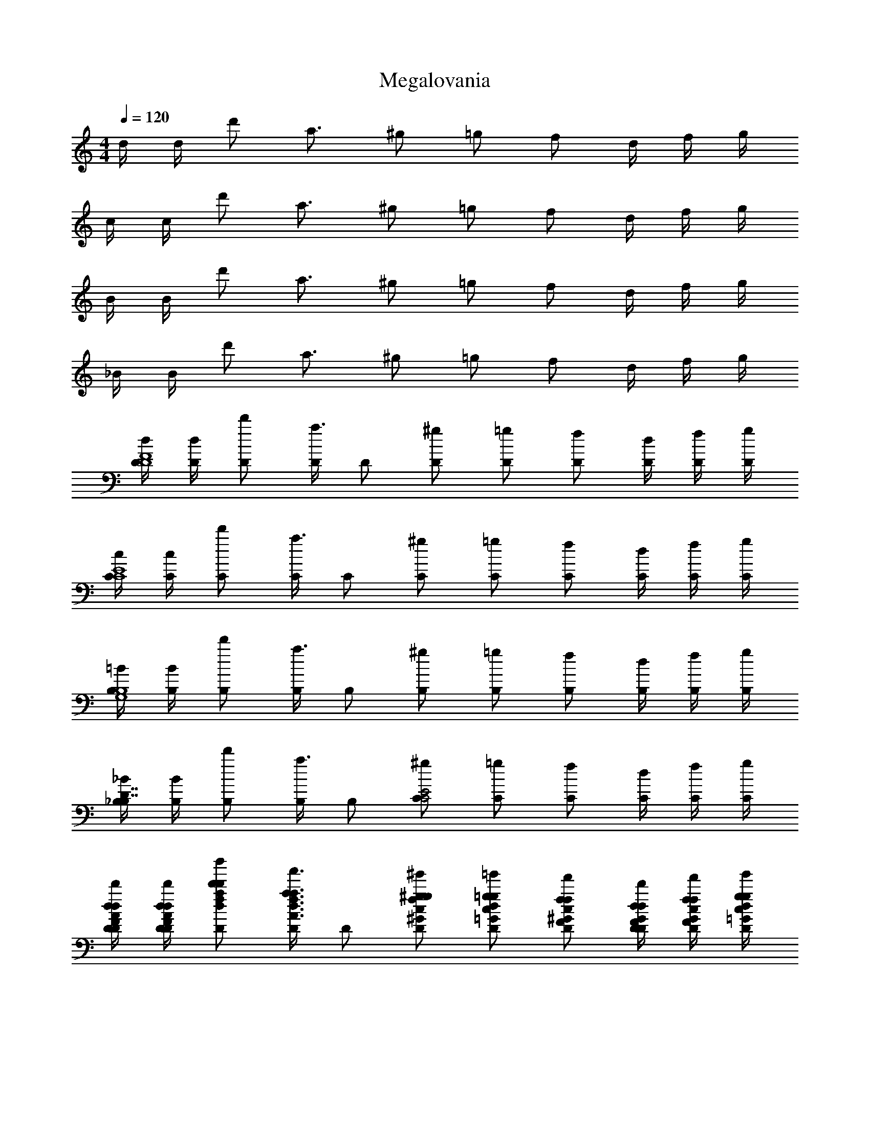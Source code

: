 X:1
T:Megalovania
L:1/4
Q:120
M:4/4
K:C
d/4 d/4 d'/ a3/4 ^g/ =g/ f/ d/4 f/4 g/4 
c/4 c/4 d'/ a3/4 ^g/ =g/ f/ d/4 f/4 g/4 
B/4 B/4 d'/ a3/4 ^g/ =g/ f/ d/4 f/4 g/4 
_B/4 B/4 d'/ a3/4 ^g/ =g/ f/ d/4 f/4 g/4 
[d/4D/4D4F4] [d/4D/4] [d'/D/] [D/4a3/4] D/ [^g/D/] [=g/D/] [f/D/] [d/4D/4] [f/4D/4] [g/4D/4] 
[c/4C/4C4E4] [c/4C/4] [d'/C/] [C/4a3/4] C/ [^g/C/] [=g/C/] [f/C/] [d/4C/4] [f/4C/4] [g/4C/4] 
[=B/4B,/4G,4B,4] [B/4B,/4] [d'/B,/] [B,/4a3/4] B,/ [^g/B,/] [=g/B,/] [f/B,/] [d/4B,/4] [f/4B,/4] [g/4B,/4] 
[_B/4_B,/4B,7/4D7/4] [B/4B,/4] [d'/B,/] [B,/4a3/4] B,/ [^g/C/C2E2] [=g/C/] [f/C/] [d/4C/4] [f/4C/4] [g/4C/4] 
[d/4d'/4D/4D/4F/4A/4d/4] [d/4d'/4D/4D/4F/4A/4d/4] [d'/d''/D/d/f/a/d'/] [D/4a3/4a'3/4A3/4d3/4f3/4a3/4] D/ [^g/^g'/D/^G/c/f/g/] [=g/=g'/D/=G/c/d/g/] [f/f'/D/F/^G/c/f/] [d/4d'/4D/4D/4F/4G/4d/4] [f/4f'/4D/4F/4G/4c/4f/4] [g/4g'/4D/4=G/4c/4d/4g/4] 
[c/4c'/4C/4C/4E/4G/4c/4] [c/4c'/4C/4C/4E/4G/4c/4] [d'/d''/C/d/f/a/d'/] [C/4a3/4a'3/4A3/4d3/4f3/4a3/4] C/ [^g/^g'/C/^G/c/f/g/] [=g/=g'/C/=G/c/d/g/] [f/f'/C/F/^G/c/f/] [d/4d'/4C/4D/4F/4G/4d/4] [f/4f'/4C/4F/4G/4c/4f/4] [g/4g'/4C/4=G/4c/4d/4g/4] 
[=B/4b/4=B,/4B,/4D/4F/4B/4] [B/4b/4B,/4B,/4D/4F/4B/4] [d'/d''/B,/d/f/a/d'/] [B,/4a3/4a'3/4A3/4d3/4f3/4a3/4] B,/ [^g/^g'/B,/^G/c/f/g/] [=g/=g'/B,/=G/c/d/g/] [f/f'/B,/F/^G/c/f/] [d/4d'/4B,/4D/4F/4G/4d/4] [f/4f'/4B,/4F/4G/4c/4f/4] [g/4g'/4B,/4=G/4c/4d/4g/4] 
[_B/4_b/4_B,/4D/4F/4F/4B/4] [B/4b/4B,/4D/4F/4F/4B/4] [d'/d''/B,/d/f/a/d'/] [B,/4a3/4a'3/4A3/4d3/4f3/4a3/4] B,/ [^g/^g'/C/^G/c/f/g/] [=g/=g'/C/=G/c/d/g/] [f/f'/C/F/^G/c/f/] [d/4d'/4C/4D/4F/4G/4d/4] [f/4f'/4C/4F/4G/4c/4f/4] [g/4g'/4C/4=G/4c/4d/4g/4] 
[d/4d'/4D/4D/4F/4A/4d/4] [d/4d'/4D/4D/4F/4A/4d/4] [d'/d''/D/d/f/a/d'/] [D/4a3/4a'3/4A3/4d3/4f3/4a3/4] D/ [^g/^g'/D/^G/c/f/g/] [=g/=g'/D/=G/c/d/g/] [f/f'/D/F/^G/c/f/] [d/4d'/4D/4D/4F/4G/4d/4] [f/4f'/4D/4F/4G/4c/4f/4] [g/4g'/4D/4=G/4c/4d/4g/4] 
[c/4c'/4C/4C/4E/4G/4c/4] [c/4c'/4C/4C/4E/4G/4c/4] [d'/d''/C/d/f/a/d'/] [C/4a3/4a'3/4A3/4d3/4f3/4a3/4] C/ [^g/^g'/C/^G/c/f/g/] [=g/=g'/C/=G/c/d/g/] [f/f'/C/F/^G/c/f/] [d/4d'/4C/4D/4F/4G/4d/4] [f/4f'/4C/4F/4G/4c/4f/4] [g/4g'/4C/4=G/4c/4d/4g/4] 
[=B/4=b/4=B,/4B,/4D/4F/4B/4] [B/4b/4B,/4B,/4D/4F/4B/4] [d'/d''/B,/d/f/a/d'/] [B,/4a3/4a'3/4A3/4d3/4f3/4a3/4] B,/ [^g/^g'/B,/^G/c/f/g/] [=g/=g'/B,/=G/c/d/g/] [f/f'/B,/F/^G/c/f/] [d/4d'/4B,/4D/4F/4G/4d/4] [f/4f'/4B,/4F/4G/4c/4f/4] [g/4g'/4B,/4=G/4c/4d/4g/4] 
[_B/4_b/4_B,/4D/4F/4F/4B/4] [B/4b/4B,/4D/4F/4F/4B/4] [d'/d''/B,/d/f/a/d'/] [B,/4a3/4a'3/4A3/4d3/4f3/4a3/4] B,/ [^g/^g'/C/^G/c/f/g/] [=g/=g'/C/=G/c/d/g/] [f/f'/C/F/^G/c/f/] [_B,,/16d/4d'/4C/4D/4F/4] C,/16 D,/16 E,/16 [F,/16f/4f'/4C/4F/4G/4] G,/16 A,/16 B,/16 [C/16g/4g'/4C/4=G/4c/4] D/16 E/16 F/16 
[D/4F/D7/F7/] D/4 [F/4D/] [z/4F/] D/4 [D/F/] [D/F/] [D/D/] [D/D3/4] D/4 [D/4d/4D/F/D/] D/4 
[C/4F/4C7/E7/] [C/4F/4] [F/4C/] [z/4F/] C/4 [C/G/] [C/^G/] [=G/4C/] F/4 [D/4C/] F/4 [C/4G3/4] [C/4c/4C/E/] C/4 
[=B,/4F/G,7/B,7/] B,/4 [F/4B,/] [z/4F/] B,/4 [B,/G/] [B,/^G/] [B,/A/] [B,/c/] [B,/4A3/4] [B,/4=B/4G,/B,/] B,/4 
[_B,/4d/B,7/4D7/4] B,/4 [B,/d/] [B,/4d/4] [A/4B,/] d/4 [C/C2E2c2] C/ C/ C/4 C/4 C/4 
[d/4D/4F/A/D7/F7/] [d/4D/4] [F/4A/4d'/D/] [z/4F/A/] [D/4a3/4] [D/F/A/] [^g/D/F/A/] [=g/D/D/=G/] [f/D/DG] [d/4D/4] [f/4D/4D/F/] [g/4D/4] 
[c/4C/4F/A/C7/E7/] [c/4C/4] [F/4A/4d'/C/] [z/4F/A/] [C/4a3/4] [C/F/A/] [^g/C/E/G/] [=g/C/F/A/] [f/C/A/d/] [d/4C/4F/4A/4] [f/4C/4E/4G/4C/E/] [g/4C/4] 
[B/4D/4=B,/4A/d/] [B/4G/4B,/4] [C/4d'/B,/F/A/] G/4 [B,/4B,/4E/G/a3/4] [G/4B,/] [A,/4D/F/] [G/4^g/B,/] [D/4G/c/] [F/4=g/B,/] [C/4F/A/] [F/4f/B,/] [B,/4D/G/] [d/4F/4B,/4] [f/4A,/4B,/4C/F/] [g/4F/4B,/4] 
[_B/4_B,/4D/B,7/4D7/4] [B/4B,/4] [E/4d'/B,/] [z/4F/] [B,/4a3/4] [B,/A/] [^g/C/C2E2A2c2] [=g/C/] [f/C/] [d/4C/4] [f/4C/4] [g/4C/4] 
[D/4D4F4] D/4 D/ D/4 D/ [z/4D/] [f/4f/4] [d/4d/4D/] [f/4f/4] [g/4g/4D/] [^g/4g/4] [=g/4g/4D/4] [f/4f/4D/4] [d/4d/4D/4] 
[^g/8g/8C/4C4E4] [=g/8g/8] [f/8f/8C/4] [d/8d/8] [f/f/C/] [C/4g2g2] C/ C/ C/ C/ [C/4^g/g/] C/4 [a/4a/4C/4] 
[=B,/4c'/c'/G,4B,4] B,/4 [a/4a/4B,/] [g/4g/4] [=g/4g/4B,/4] [f/4f/4B,/] [d/4d/4] [e/4e/4B,/] [z/4f/f/] [z/4B,/] [z/4g/g/] [z/4B,/] [z/4a/a/] B,/4 [B,/4c'/c'/] B,/4 
[^C/4^c'/c'/C7/4F7/4] C/4 [^g/g/C/] [g/4g/4C/4] [=g/4g/4C/] [f/4f/4] [g/4g/4^D/D2G2] z/4 D/ D/ D/4 D/4 D/4 
[=D/4f/F/D4F4] D/4 [g/G/D/] [D/4a/A/] [z/4D/] [z/4d'/f'/d/f/] [z/4D/] [z/4=c'e'ce] D/ [z/4D/] [z/4bd'Bd] D/4 D/4 D/4 
[=C/4c'e'ceC4E4] C/4 C/ [C/4d'f'df] C/ [z/4C/] [z/4e'g'eg] C/ [z/4C/] [z/4c'e'ce] C/4 C/4 C/4 
[B,/4d'2a'2d2a2G,4B,4] B,/4 B,/ B,/4 B,/ [z/4B,/] [a'/4a/4] [^g'/4^g/4B,/] [=g'/4=g/4] [^f'/4^f/4B,/] [=f'/4=f/4] [e'/4e/4B,/4] [^d'/4^d/4B,/4] [=d'/4=d/4B,/4] 
[^C/4f2^c'2C2F2F2^c2] C/4 C/ C/4 C/ [z/4^D/] [z/4g2^d'2D2G2G2^d2] D/ D/ D/4 D/4 D/4 
[=D/4D4F4] D/4 D/ D/4 D/ [z/4D/] [f/4f/4] [=d/4d/4D/] [f/4f/4] [g/4g/4D/] [^g/4g/4] [=g/4g/4D/4] [f/4f/4D/4] [d/4d/4D/4] 
[^g/8g/8=C/4C4E4] [=g/8g/8] [f/8f/8C/4] [d/8d/8] [f/f/C/] [C/4g2g2] C/ C/ C/ C/ [C/4^g/g/] C/4 [a/4a/4C/4] 
[B,/4=c'/c'/G,4B,4] B,/4 [a/4a/4B,/] [g/4g/4] [=g/4g/4B,/4] [f/4f/4B,/] [d/4d/4] [e/4e/4B,/] [z/4f/f/] [z/4B,/] [z/4g/g/] [z/4B,/] [z/4a/a/] B,/4 [B,/4c'/c'/] B,/4 
[^C/4^c'/c'/C7/4F7/4] C/4 [^g/g/C/] [g/4g/4C/4] [=g/4g/4C/] [f/4f/4] [g/4g/4^D/D2G2] z/4 D/ D/ D/4 D/4 D/4 
[=D/4f/F/D4F4] D/4 [g/G/D/] [D/4a/A/] [z/4D/] [z/4=d'/f'/d/f/] [z/4D/] [z/4=c'e'=ce] D/ [z/4D/] [z/4bd'Bd] D/4 D/4 D/4 
[=C/4c'e'ceC4E4] C/4 C/ [C/4d'f'df] C/ [z/4C/] [z/4e'g'eg] C/ [z/4C/] [z/4c'e'ce] C/4 C/4 C/4 
[B,/4d'2a'2d2a2G,4B,4] B,/4 B,/ B,/4 B,/ [z/4B,/] [a'/4a/4] [^g'/4^g/4B,/] [=g'/4=g/4] [^f'/4^f/4B,/] [=f'/4=f/4] [e'/4e/4B,/4] [^d'/4^d/4B,/4] [=d'/4=d/4B,/4] 
[^C/4f2^c'2C2F2F2^c2] C/4 C/ C/4 C/ [z/4^D/] [z/4g2^d'2=D2G2G2^d2] ^D/ D/ D/4 D/4 D/4 
[_B,/=D/B,3] [B,/D/] [B,/4D/4] [B,/D/] [B,/D/] [B,/D/] [B,/4D/4] [B,/D/F] [B,/D/] 
[=C/E/E2] [C/E/] [C/4E/4] [C/E/] [z/4C/E/] [z/4D2] [C/E/] [C/4E/4] [C/E/] [C/E/] 
[G,/=B,/F8] [G,/B,/] [G,/4B,/4] [G,/B,/] [G,/B,/] [G,/B,/] [G,/4B,/4] [G,/B,/] [G,/B,/] 
[G,/B,/] [G,/B,/] [G,/4B,/4] [G,/B,/] [G,/B,/] [G,/B,/] [G,/4B,/4] [G,/B,/] [G,/B,/] 
[_B,/D/B,3] [B,/D/] [B,/4D/4] [B,/D/] [B,/D/] [B,/D/] [B,/4D/4] [B,/D/F] [B,/D/] 
[C/E/E2] [C/E/] [C/4E/4] [C/E/] [z/4C/E/] [z/4D2] [C/E/] [C/4E/4] [C/E/] [C/E/] 
[D/F/D8] [D/F/] [D/4F/4] [D/F/] [D/F/] [D/F/] [D/4F/4] [D/F/] [D/F/] 
[D/F/] [D/F/] [D/4F/4] [D/F/] [D/F/] [D/F/] [D/4F/4] [D/F/] [D/F/] 
[D/4B,/D/B,3] D/4 [B,/D/=d/] [B,/4D/4A3/4] [B,/D/] [B,/D/^G/] [B,/D/=G/] [B,/4D/4F/] [z/4B,/D/F] D/4 [F/4B,/D/] G/4 
[C/4C/E/E2] C/4 [C/E/d/] [C/4E/4A3/4] [C/E/] [z/4C/E/^G/] [z/4D2] [C/E/=G/] [C/4E/4F/] [z/4C/E/] D/4 [F/4C/E/] G/4 
[=B,/4G,/B,/F8] B,/4 [G,/B,/d/] [G,/4B,/4A3/4] [G,/B,/] [G,/B,/^G/] [G,/B,/=G/] [G,/4B,/4F/] [z/4G,/B,/] D/4 [F/4G,/B,/] G/4 
[_B,/4G,/=B,/] [=d'/4_B,/4] [f'/4G,/=B,/d/] d'/4 [G,/4B,/4g'/A3/4] [z/4G,/B,/] [z/4f'/] [z/4G,/B,/^G/] d'/4 [=c'/G,/B,/=G/] [G,/4B,/4a/F/] [z/4G,/B,/] [g/4D/4] [a/4F/4G,/B,/] [c'/4G/4] 
[D/4_B,/D/B,3] D/4 [B,/D/d/] [B,/4D/4A3/4] [B,/D/] [B,/D/^G/] [B,/D/=G/] [B,/4D/4F/] [z/4B,/D/F] D/4 [F/4B,/D/] G/4 
[C/4C/E/E2] C/4 [C/E/d/] [C/4E/4A3/4] [C/E/] [z/4C/E/^G/] [z/4D2] [C/E/=G/] [C/4E/4F/] [z/4C/E/] D/4 [F/4C/E/] G/4 
[=B,/4D/F/D8] B,/4 [d'/f'/D/F/d/] [D/4F/4c'3/4e'3/4A3/4] [D/F/] [g/c'/D/F/^G/] [c'/e'/D/F/=G/] [D/4F/4a/d'/F/] [z/4D/F/] [e/4g/4D/4] [f/4a/4F/4D/F/] [g/4c'/4G/4] 
[_B,/4D/F/] B,/4 [d'/f'/D/F/d/] [D/4F/4c'3/4e'3/4A3/4] [D/F/] [g/c'/D/F/^G/] [c'/e'/D/F/=G/] [D/4F/4a/d'/F/] [z/4D/F/] [e/4g/4D/4] [f/4a/4F/4D/F/] [g/4c'/4G/4] 
[B,/D/] [B,/D/] [B,/4D/4] [B,/D/] [B,/D/] [B,/D/] [B,/D/] [B,/4D/4] [B,/4D/4] [B,/4D/4] 
[C/E/] [C/E/] [C/4E/4] [C/E/] [C/E/] [C/E/] [C/E/] [C/4E/4] [C/4E/4] [C/4E/4] 
[D/F/] [D/F/] [D/4F/4] [D/F/] [^C/F/] [C/F/] [C/F/] [C/4F/4] [C/F/] 
[=C/E/] [C/E/] [C/4E/4] [C/E/] [=B,/^D/] [B,/D/] [B,/D/] [B,/4D/4] [B,/D/] 
[_B,/=D/] [B,/D/] [B,/4D/4] [B,/D/] [B,/D/] [B,/D/] [B,/D/] [B,/4D/4] [B,/4D/4] [B,/4D/4] 
[C/E/] [C/E/] [C/4E/4] [C/E/] [C/E/] [C/E/] [C/E/] [C/4E/4] [C/4E/4] [C/4E/4] 
[D/F/] [D/F/] [D/4F/4] [D/F/] [D/F/] [D/F/] [D/F/] [D/4F/4] [D/4F/4] [D/4F/4] 
[D/F/] [D/F/] [D/4F/4] [D/F/] [D/F/] [D/F/] [D/F/] [D/4F/4] [D/4F/4] [D/4F/4] 
[B,/D/] [B,/D/] [B,/4D/4] [B,/D/] [B,/D/] [B,/D/] [B,/D/] [B,/4D/4] [B,/4D/4] [B,/4D/4] 
[C/E/] [C/E/] [C/4E/4] [C/E/] [C/E/] [C/E/] [C/E/] [C/4E/4] [C/4E/4] [C/4E/4] 
[D/F/] [D/F/] [D/4F/4] [D/F/] [^C/F/] [C/F/] [C/F/] [C/4F/4] [C/F/] 
[=C/E/] [C/E/] [C/4E/4] [C/E/] [=B,/^D/] [B,/D/] [B,/D/] [B,/4D/4] [B,/D/] 
[_B,/=D/] [B,/D/] [B,/4D/4] [B,/D/] [B,/D/] [B,/D/] [B,/D/] [B,/4D/4] [B,/4D/4] [B,/4D/4] 
[C/E/] [C/E/] [C/4E/4] [C/E/] [C/E/] [C/E/] [C/E/] [C/4E/4] [C/4E/4] [C/4E/4] 
[d/4D/F/] d/4 [d'/D/F/] [D/4F/4a3/4] [D/F/] [^g/D/F/] [=g/D/F/] [f/D/F/] [d/4D/4F/4] [f/4D/4F/4] [g/4D/4F/4] 
[d/4D/F/] d/4 [d'/D/F/] [D/4F/4a3/4] [D/F/] [^g/D/F/] [=g/D/F/] [f/D/F/] [d/4D/4F/4] [f/4D/4F/4] [g/4D/4F/4] 
B/4 B/4 d'/ a3/4 ^g/ =g/ f/ d/4 f/4 g/4 
=c/4 c/4 d'/ a3/4 ^g/ =g/ f/ d/4 f/4 g/4 
d/4 d/4 d'/ a3/4 ^g/ =g/ f/ d/4 f/4 g/4 
d/4 d/4 d'/ a3/4 ^g/ =g/ f/ d/4 f/4 g/4 
B/4 B/4 d'/ a3/4 ^g/ =g/ f/ d/4 f/4 g/4 
c/4 c/4 d'/ a3/4 ^g/ =g/ f/ d/4 f/4 g/4